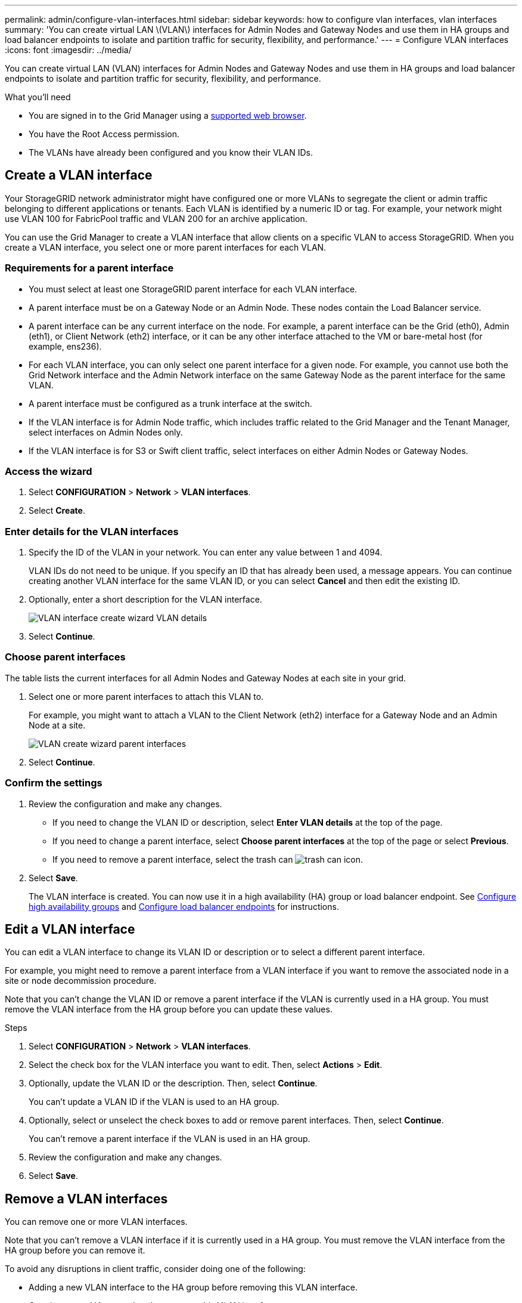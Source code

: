 ---
permalink: admin/configure-vlan-interfaces.html
sidebar: sidebar
keywords: how to configure vlan interfaces, vlan interfaces
summary: 'You can create virtual LAN \(VLAN\) interfaces for Admin Nodes and Gateway Nodes and use them in HA groups and load balancer endpoints to isolate and partition traffic for security, flexibility, and performance.'
---
= Configure VLAN interfaces
:icons: font
:imagesdir: ../media/

[.lead]
You can create virtual LAN (VLAN) interfaces for Admin Nodes and Gateway Nodes and use them in HA groups and load balancer endpoints to isolate and partition traffic for security, flexibility, and performance.

.What you'll need

* You are signed in to the Grid Manager using a xref:../admin/web-browser-requirements.adoc[supported web browser].
* You have the Root Access permission.
* The VLANs have already been configured and you know their VLAN IDs.

== Create a VLAN interface

Your StorageGRID network administrator might have configured one or more VLANs to segregate the client or admin traffic belonging to different applications or tenants. Each VLAN is identified by a numeric ID or tag. For example, your network might use VLAN 100 for FabricPool traffic and VLAN 200 for an archive application. 

You can use the Grid Manager to create a VLAN interface that allow clients on a specific VLAN to access StorageGRID. When you create a VLAN interface, you select one or more parent interfaces for each VLAN.

=== Requirements for a parent interface

* You must select at least one StorageGRID parent interface for each VLAN interface.

* A parent interface must be on a Gateway Node or an Admin Node. These nodes contain the Load Balancer service.

* A parent interface can be any current interface on the node. For example, a parent interface can be the Grid (eth0), Admin (eth1), or Client Network (eth2) interface, or it can be any other interface attached to the VM or bare-metal host (for example, ens236).

* For each VLAN interface, you can only select one parent interface for a given node. For example, you cannot use both the Grid Network interface and the Admin Network interface on the same Gateway Node as the parent interface for the same VLAN.

* A parent interface must be configured as a trunk interface at the switch.

* If the VLAN interface is for Admin Node traffic, which includes traffic related to the Grid Manager and the Tenant Manager, select interfaces on Admin Nodes only.

* If the VLAN interface is for S3 or Swift client traffic, select interfaces on either Admin Nodes or Gateway Nodes.

=== Access the wizard

. Select *CONFIGURATION* > *Network* > *VLAN interfaces*.

. Select *Create*.


=== Enter details for the VLAN interfaces

. Specify the ID of the VLAN in your network. You can enter any value between 1 and 4094.
+
VLAN IDs do not need to be unique. If you specify an ID that has already been used, a message appears. You can continue creating another VLAN interface for the same VLAN ID, or you can select *Cancel* and then edit the existing ID.

. Optionally, enter a short description for the VLAN interface.
+
image::../media/vlan-details.png[VLAN interface create wizard VLAN details]

. Select *Continue*.

=== Choose parent interfaces
The table lists the current interfaces for all Admin Nodes and Gateway Nodes at each site in your grid.  

. Select one or more parent interfaces to attach this VLAN to.
+
For example, you might want to attach a VLAN to the Client Network (eth2) interface for a Gateway Node and an Admin Node at a site.  
+
image::../media/vlan-create-parent-interfaces.png[VLAN create wizard parent interfaces]

. Select *Continue*.

=== Confirm the settings

. Review the configuration and make any changes.

* If you need to change the VLAN ID or description, select *Enter VLAN details* at the top of the page.

* If you need to change a parent interface, select *Choose parent interfaces* at the top of the page or select *Previous*.

* If you need to remove a parent interface, select the trash can image:../media/icon-trash-can.png[trash can icon].

. Select *Save*.
+
The VLAN interface is created. You can now use it in a high availability (HA) group or load balancer endpoint. See xref:configure-high-availability-group.adoc[Configure high availability groups] and xref:configuring-load-balancer-endpoints.adoc[Configure load balancer endpoints] for instructions.

== Edit a VLAN interface

You can edit a VLAN interface to change its VLAN ID or description or to select a different parent interface.

For example, you might need to remove a parent interface from a VLAN interface if you want to remove the associated node in a site or node decommission procedure.

Note that you can't change the VLAN ID or remove a parent interface if the VLAN is currently used in a HA group. You must remove the VLAN interface from the HA group before you can update these values.

.Steps

. Select *CONFIGURATION* > *Network* > *VLAN interfaces*.

. Select the check box for the VLAN interface you want to edit. Then, select *Actions* > *Edit*.

. Optionally, update the VLAN ID or the description. Then, select *Continue*.
+
You can't update a VLAN ID if the VLAN is used to an HA group.

. Optionally, select or unselect the check boxes to add or remove parent interfaces. Then, select *Continue*.
+
You can't remove a parent interface if the VLAN is used in an HA group.

. Review the configuration and make any changes.

. Select *Save*. 

==  Remove a VLAN interfaces

You can remove one or more VLAN interfaces.

Note that you can't remove a VLAN interface if it is currently used in a HA group. You must remove the VLAN interface from the HA group before you can remove it.

To avoid any disruptions in client traffic, consider doing one of the following:

* Adding a new VLAN interface to the HA group before removing this VLAN interface.
* Creating a new HA group that does not use this VLAN interface. 

.Steps

. Select *CONFIGURATION* > *Network* > *VLAN interfaces*.

. Select the check box for each VLAN interface you want to remove. Then, select *Actions* > *Delete*.

. Select *Yes* to confirm your selection. All VLAN interfaces you selected are removed. A green success banner appears on the VLAN interfaces page.
